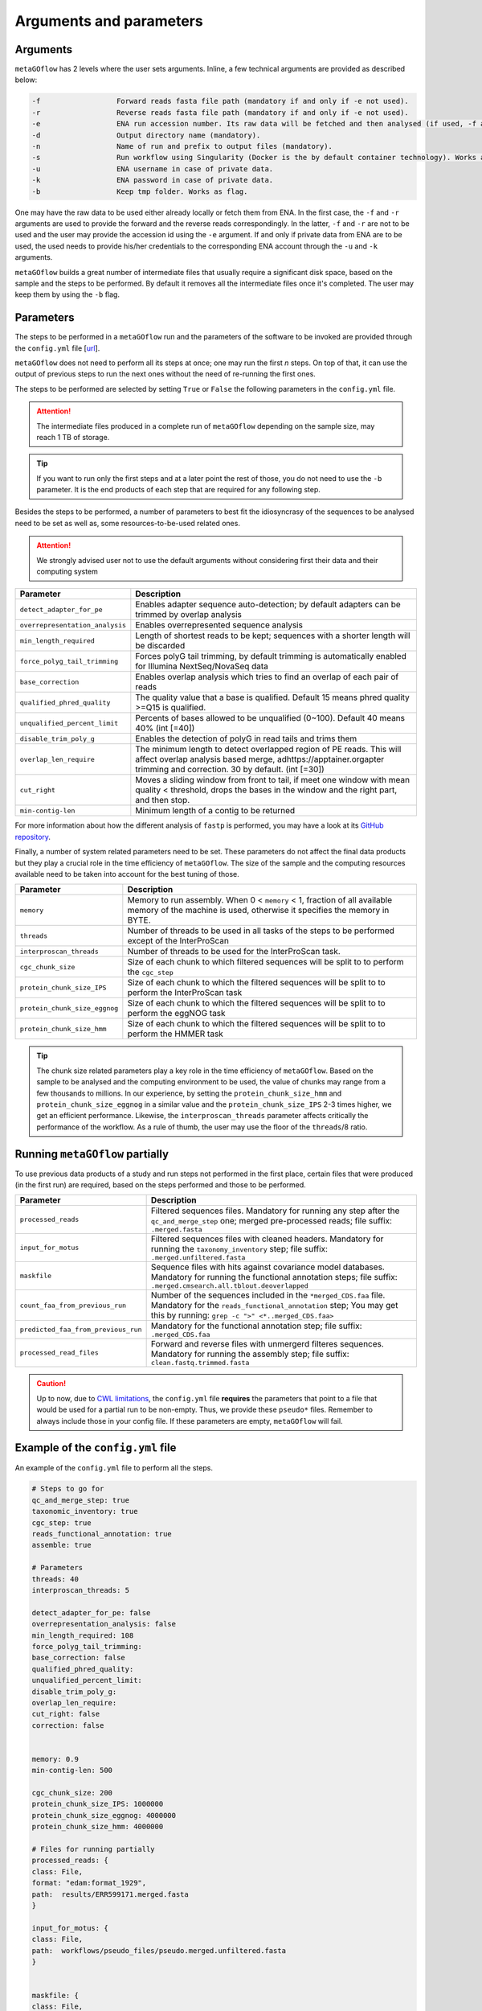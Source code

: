 .. _args_and_params:

Arguments and parameters
=========================

.. autosummary::
   :toctree: generated

Arguments
----------

``metaGOflow`` has 2 levels where the user sets arguments. 
Inline, a few technical arguments are provided as described below:


.. code-block:: console

   -f                  Forward reads fasta file path (mandatory if and only if -e not used).
   -r                  Reverse reads fasta file path (mandatory if and only if -e not used).
   -e                  ENA run accession number. Its raw data will be fetched and then analysed (if used, -f and -r should not me set). 
   -d                  Output directory name (mandatory).
   -n                  Name of run and prefix to output files (mandatory).
   -s                  Run workflow using Singularity (Docker is the by default container technology). Works as a flag, i.e. by adding -s in your command, Singularity is going to be used.
   -u                  ENA username in case of private data. 
   -k                  ENA password in case of private data.
   -b                  Keep tmp folder. Works as flag. 

One may have the raw data to be used either already locally or fetch them from ENA.
In the first case, the ``-f`` and ``-r`` arguments are used to provide the forward and the reverse reads correspondingly.
In the latter, ``-f`` and ``-r`` are not to be used and the user may provide the accession id using the ``-e`` argument. 
If and only if private data from ENA are to be used, the used needs to provide his/her credentials to the corresponding ENA account 
through the ``-u`` and ``-k`` arguments.

``metaGOflow`` builds a great number of intermediate files that usually require a significant disk space, based on the sample and the steps to be performed.
By default it removes all the intermediate files once it's completed. 
The user may keep them by using the ``-b`` flag.


Parameters
-----------


The steps to be performed in a ``metaGOflow`` run and the parameters of the software to be invoked 
are provided through the  ``config.yml``  file [`url <https://github.com/emo-bon/MetaGOflow/blob/eosc-life-gos/config.yml>`_].


``metaGOflow`` does not need to perform all its steps at once; one may run the first *n* steps. 
On top of that, it can use the output of previous steps to run the next ones without the need of re-running the first ones. 


The steps to be performed are selected by setting ``True`` or ``False`` the following parameters in the ``config.yml`` file.

+---------------------------------+----------------------------------------------------------------------------------------------------------+
|**Parameter**                    |**Description**                                                                                           |
+---------------------------------+----------------------------------------------------------------------------------------------------------+
|``qc_and_merge_step``            | Performs a quality control of the raw reads, filters and merges them                                     |
+---------------------------------+----------------------------------------------------------------------------------------------------------+
|``taxonomic_inventory``          |  Using the filtered and merged sequences, it returns a taxonomic inventory                               |
+---------------------------------+----------------------------------------------------------------------------------------------------------+
|``cgc_step``                     |  Exports coding sequences                                                                                |
+---------------------------------+----------------------------------------------------------------------------------------------------------+
|``reads_functional_annotation``  |  Performs functional annotation on the coding genes found using a list of resources: InterPro, KEGG     |
+---------------------------------+----------------------------------------------------------------------------------------------------------+
|``assemble``                     |  Assembles the filtered and merged sequences to contigs                                                  |
+---------------------------------+----------------------------------------------------------------------------------------------------------+


.. Attention:: The intermediate files produced in a complete run of ``metaGOflow`` depending 
   on the sample size, may reach 1 TB of storage.
.. tip:: If you want to run only the first steps and at a later point the rest of those, you do not need to use the ``-b`` parameter.
   It is the end products of each step that are required for any following step.


Besides the steps to be performed, a number of parameters to best fit the idiosyncrasy of the sequences to be analysed need to be set
as well as, some resources-to-be-used related ones.

.. attention:: We strongly advised user not to use the default arguments without considering first their data and their computing system


+---------------------------------+------------------------------------------------------------------------------------------------------------+
|**Parameter**                    |**Description**                                                                                             |
+---------------------------------+------------------------------------------------------------------------------------------------------------+
|``detect_adapter_for_pe``        | Enables adapter sequence auto-detection; by default adapters can be trimmed by overlap analysis            |
+---------------------------------+------------------------------------------------------------------------------------------------------------+
|``overrepresentation_analysis``  | Enables overrepresented sequence analysis                                                                  |
+---------------------------------+------------------------------------------------------------------------------------------------------------+
|``min_length_required``          | Length of shortest reads to be kept; sequences with a shorter length will be discarded                     |
+---------------------------------+------------------------------------------------------------------------------------------------------------+
|``force_polyg_tail_trimming``    | Forces polyG tail trimming, by default trimming is automatically enabled for Illumina NextSeq/NovaSeq data |
+---------------------------------+------------------------------------------------------------------------------------------------------------+
|``base_correction``              | Enables overlap analysis which tries to find an overlap of each pair of reads                              |
+---------------------------------+------------------------------------------------------------------------------------------------------------+
|``qualified_phred_quality``      | The quality value that a base is qualified. Default 15 means phred quality >=Q15 is qualified.             |
+---------------------------------+------------------------------------------------------------------------------------------------------------+
|``unqualified_percent_limit``    | Percents of bases allowed to be unqualified (0~100). Default 40 means 40% (int [=40])                      |
+---------------------------------+------------------------------------------------------------------------------------------------------------+
|``disable_trim_poly_g``          | Enables the detection of polyG in read tails and trims them                                                |
+---------------------------------+------------------------------------------------------------------------------------------------------------+
|``overlap_len_require``          | The minimum length to detect overlapped region of PE reads. This will affect overlap analysis based        |
|                                 | merge, adhttps://apptainer.orgapter trimming and correction. 30 by default. (int [=30])                    |
+---------------------------------+------------------------------------------------------------------------------------------------------------+
|``cut_right``                    | Moves a sliding window from front to tail, if meet one window with mean quality < threshold, drops the     |
|                                 | bases in the window and the right part, and then stop.                                                     |
+---------------------------------+------------------------------------------------------------------------------------------------------------+
|``min-contig-len``               | Minimum length of a contig to be returned                                                                  |
+---------------------------------+------------------------------------------------------------------------------------------------------------+

For more information about how the different analysis of ``fastp`` is performed, you may 
have a look at its `GitHub repository <https://github.com/OpenGene/fastp>`_.

Finally, a number of system related parameters need to be set. 
These parameters do not affect the final data products but they play a crucial role in the time efficiency 
of ``metaGOflow``. The size of the sample and the computing resources available need to be taken into account 
for the best tuning of those. 

+---------------------------------+------------------------------------------------------------------------------------------------------------+
|**Parameter**                    |**Description**                                                                                             |
+---------------------------------+------------------------------------------------------------------------------------------------------------+
|``memory``                       | Memory to run assembly. When 0 < ``memory`` < 1, fraction of all available memory of the machine is used,  | 
|                                 | otherwise it specifies the memory in BYTE.                                                                 |
+---------------------------------+------------------------------------------------------------------------------------------------------------+
|``threads``                      | Number of threads to be used in all tasks of the steps to be performed except of the InterProScan          |
+---------------------------------+------------------------------------------------------------------------------------------------------------+
|``interproscan_threads``         | Number of threads to be used for the InterProScan task.                                                    |
+---------------------------------+------------------------------------------------------------------------------------------------------------+
|``cgc_chunk_size``               | Size of each chunk to which filtered sequences will be split to to perform the ``cgc_step``                |
+---------------------------------+------------------------------------------------------------------------------------------------------------+
|``protein_chunk_size_IPS``       | Size of each chunk to which the filtered sequences will be split to to perform the InterProScan task       |
+---------------------------------+------------------------------------------------------------------------------------------------------------+
|``protein_chunk_size_eggnog``    | Size of each chunk to which the filtered sequences will be split to to perform the eggNOG task             |
+---------------------------------+------------------------------------------------------------------------------------------------------------+
|``protein_chunk_size_hmm``       | Size of each chunk to which the filtered sequences will be split to to perform the HMMER task              |
+---------------------------------+------------------------------------------------------------------------------------------------------------+

.. tip:: 
   The chunk size related parameters play a key role in the time efficiency of ``metaGOflow``. 
   Based on the sample to be analysed and the computing environment to be used, the value of chunks may range 
   from a few thousands to millions. 
   In our experience, by setting the ``protein_chunk_size_hmm`` and ``protein_chunk_size_eggnog`` in a similar value and the ``protein_chunk_size_IPS`` 2-3 times higher,
   we get an efficient performance.
   Likewise, the ``interproscan_threads`` parameter affects critically the performance of the workflow. 
   As a rule of thumb, the user may use the floor of the ``threads``/8 ratio.


Running ``metaGOflow`` partially
---------------------------------

To use previous data products of a study and run steps not performed in the first place,
certain files that were produced (in the first run) are required, based on the steps performed and those to be performed.

+-----------------------------------+------------------------------------------------------------------------------------------------------------+
|**Parameter**                      |**Description**                                                                                             |
+-----------------------------------+------------------------------------------------------------------------------------------------------------+
|``processed_reads``                | Filtered sequences files. Mandatory for running any step after the ``qc_and_merge_step`` one;              |
|                                   | merged pre-processed reads; file suffix: ``.merged.fasta``                                                 |
+-----------------------------------+------------------------------------------------------------------------------------------------------------+
| ``input_for_motus``               | Filtered sequences files with cleaned headers. Mandatory for running the ``taxonomy_inventory`` step;      |
|                                   | file suffix: ``.merged.unfiltered.fasta``                                                                  |
+-----------------------------------+------------------------------------------------------------------------------------------------------------+
| ``maskfile``                      | Sequence files with hits against covariance model databases. Mandatory for running the functional          |
|                                   | annotation steps; file suffix: ``.merged.cmsearch.all.tblout.deoverlapped``                                |
+-----------------------------------+------------------------------------------------------------------------------------------------------------+
| ``count_faa_from_previous_run``   | Number of the sequences included in the ``*merged_CDS.faa`` file. Mandatory for the                        |
|                                   | ``reads_functional_annotation`` step;    You may get this by running: ``grep -c ">" <*..merged_CDS.faa>``  |
+-----------------------------------+------------------------------------------------------------------------------------------------------------+
|``predicted_faa_from_previous_run``| Mandatory for the functional annotation step; file suffix: ``.merged_CDS.faa``                             |
+-----------------------------------+------------------------------------------------------------------------------------------------------------+
| ``processed_read_files``          | Forward and reverse files with unmergerd filteres sequences. Mandatory for running the assembly step;      |
|                                   | file suffix: ``clean.fastq.trimmed.fasta``                                                                 |
+-----------------------------------+------------------------------------------------------------------------------------------------------------+


.. caution:: Up to now, due to `CWL limitations <https://github.com/common-workflow-language/cwl-v1.3/issues/3>`_, the ``config.yml`` file **requires** the parameters that point to a 
   file that would be used for a partial run to be non-empty. Thus, we provide these ``pseudo*`` files. 
   Remember to always include those in your config file. 
   If these parameters are empty, ``metaGOflow`` will fail.


Example of the ``config.yml`` file
-----------------------------------

An example of the ``config.yml`` file to perform all the steps. 

.. code:: yaml

   # Steps to go for
   qc_and_merge_step: true
   taxonomic_inventory: true
   cgc_step: true
   reads_functional_annotation: true
   assemble: true

   # Parameters
   threads: 40
   interproscan_threads: 5

   detect_adapter_for_pe: false
   overrepresentation_analysis: false
   min_length_required: 108
   force_polyg_tail_trimming: 
   base_correction: false
   qualified_phred_quality: 
   unqualified_percent_limit: 
   disable_trim_poly_g:
   overlap_len_require: 
   cut_right: false
   correction: false


   memory: 0.9
   min-contig-len: 500

   cgc_chunk_size: 200
   protein_chunk_size_IPS: 1000000
   protein_chunk_size_eggnog: 4000000
   protein_chunk_size_hmm: 4000000

   # Files for running partially
   processed_reads: {
   class: File, 
   format: "edam:format_1929",
   path:  results/ERR599171.merged.fasta
   }

   input_for_motus: {
   class: File, 
   path:  workflows/pseudo_files/pseudo.merged.unfiltered.fasta
   }


   maskfile: {
   class: File, 
   path:  results/ERR599171.merged.cmsearch.all.tblout.deoverlapped
   }

   count_faa_from_previous_run: 18934897


   predicted_faa_from_previous_run: {
   class: File, 
   format: "edam:format_1929",
   path:  results/ERR599171.merged_CDS.faa
   }

   processed_read_files: 
   - class: File
      path:  workflows/pseudo_files/pseudo_1_clean.fastq.trimmed.fasta
   - class: File
      path:  workflows/pseudo_files/pseudo_2_clean.fastq.trimmed.fasta






